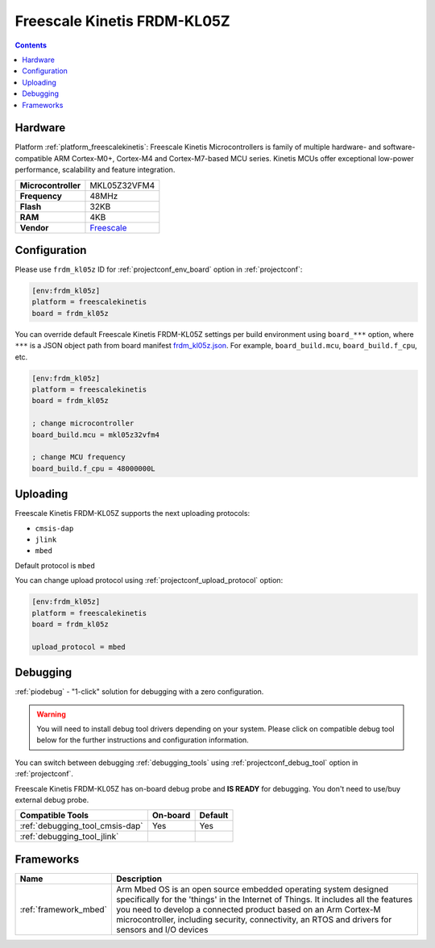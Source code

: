 ..  Copyright (c) 2014-present PlatformIO <contact@platformio.org>
    Licensed under the Apache License, Version 2.0 (the "License");
    you may not use this file except in compliance with the License.
    You may obtain a copy of the License at
       http://www.apache.org/licenses/LICENSE-2.0
    Unless required by applicable law or agreed to in writing, software
    distributed under the License is distributed on an "AS IS" BASIS,
    WITHOUT WARRANTIES OR CONDITIONS OF ANY KIND, either express or implied.
    See the License for the specific language governing permissions and
    limitations under the License.

.. _board_freescalekinetis_frdm_kl05z:

Freescale Kinetis FRDM-KL05Z
============================

.. contents::

Hardware
--------

Platform :ref:`platform_freescalekinetis`: Freescale Kinetis Microcontrollers is family of multiple hardware- and software-compatible ARM Cortex-M0+, Cortex-M4 and Cortex-M7-based MCU series. Kinetis MCUs offer exceptional low-power performance, scalability and feature integration.

.. list-table::

  * - **Microcontroller**
    - MKL05Z32VFM4
  * - **Frequency**
    - 48MHz
  * - **Flash**
    - 32KB
  * - **RAM**
    - 4KB
  * - **Vendor**
    - `Freescale <https://developer.mbed.org/platforms/FRDM-KL05Z/?utm_source=platformio.org&utm_medium=docs>`__


Configuration
-------------

Please use ``frdm_kl05z`` ID for :ref:`projectconf_env_board` option in :ref:`projectconf`:

.. code-block:: ini

  [env:frdm_kl05z]
  platform = freescalekinetis
  board = frdm_kl05z

You can override default Freescale Kinetis FRDM-KL05Z settings per build environment using
``board_***`` option, where ``***`` is a JSON object path from
board manifest `frdm_kl05z.json <https://github.com/platformio/platform-freescalekinetis/blob/master/boards/frdm_kl05z.json>`_. For example,
``board_build.mcu``, ``board_build.f_cpu``, etc.

.. code-block:: ini

  [env:frdm_kl05z]
  platform = freescalekinetis
  board = frdm_kl05z

  ; change microcontroller
  board_build.mcu = mkl05z32vfm4

  ; change MCU frequency
  board_build.f_cpu = 48000000L


Uploading
---------
Freescale Kinetis FRDM-KL05Z supports the next uploading protocols:

* ``cmsis-dap``
* ``jlink``
* ``mbed``

Default protocol is ``mbed``

You can change upload protocol using :ref:`projectconf_upload_protocol` option:

.. code-block:: ini

  [env:frdm_kl05z]
  platform = freescalekinetis
  board = frdm_kl05z

  upload_protocol = mbed

Debugging
---------

:ref:`piodebug` - "1-click" solution for debugging with a zero configuration.

.. warning::
    You will need to install debug tool drivers depending on your system.
    Please click on compatible debug tool below for the further
    instructions and configuration information.

You can switch between debugging :ref:`debugging_tools` using
:ref:`projectconf_debug_tool` option in :ref:`projectconf`.

Freescale Kinetis FRDM-KL05Z has on-board debug probe and **IS READY** for debugging. You don't need to use/buy external debug probe.

.. list-table::
  :header-rows:  1

  * - Compatible Tools
    - On-board
    - Default
  * - :ref:`debugging_tool_cmsis-dap`
    - Yes
    - Yes
  * - :ref:`debugging_tool_jlink`
    - 
    - 

Frameworks
----------
.. list-table::
    :header-rows:  1

    * - Name
      - Description

    * - :ref:`framework_mbed`
      - Arm Mbed OS is an open source embedded operating system designed specifically for the 'things' in the Internet of Things. It includes all the features you need to develop a connected product based on an Arm Cortex-M microcontroller, including security, connectivity, an RTOS and drivers for sensors and I/O devices
